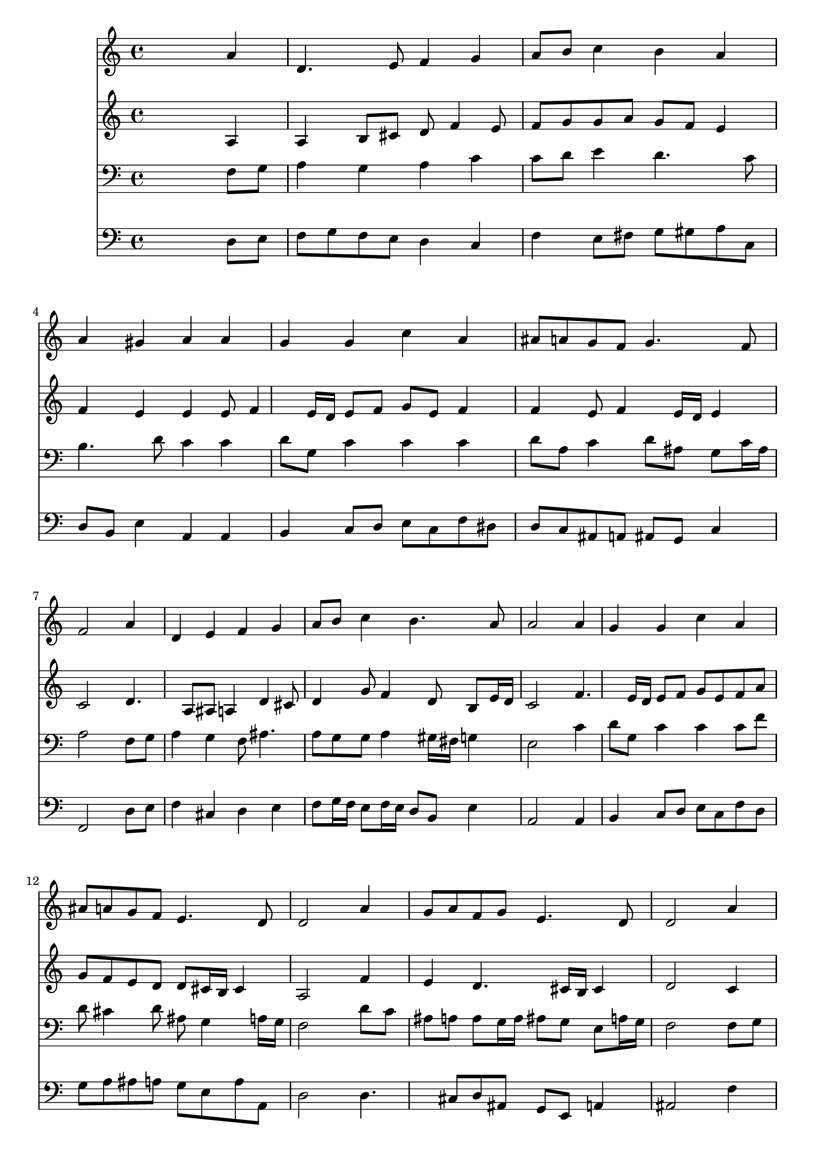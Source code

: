 % Lily was here -- automatically converted by /usr/local/lilypond/usr/bin/midi2ly from 042500b_.mid
\version "2.10.0"


trackAchannelA =  {
  
  \time 4/4 
  

  \key a \minor
  
  \tempo 4 = 88 
  
}

trackA = <<
  \context Voice = channelA \trackAchannelA
>>


trackBchannelA = \relative c {
  
  % [SEQUENCE_TRACK_NAME] Instrument 1
  s2. a''4 |
  % 2
  d,4. e8 f4 g |
  % 3
  a8 b c4 b a |
  % 4
  a gis a a |
  % 5
  g g c a |
  % 6
  ais8 a g f g4. f8 |
  % 7
  f2 s4 a |
  % 8
  d, e f g |
  % 9
  a8 b c4 b4. a8 |
  % 10
  a2 s4 a |
  % 11
  g g c a |
  % 12
  ais8 a g f e4. d8 |
  % 13
  d2 s4 a' |
  % 14
  g8 a f g e4. d8 |
  % 15
  d2 s4 a' |
  % 16
  a b c c |
  % 17
  b2 a4 a |
  % 18
  g g c a |
  % 19
  ais8 a g f g4. f8 |
  % 20
  f2 s4 a |
  % 21
  d, e f8 g a4 |
  % 22
  d,2 s4 e |
  % 23
  f e f g |
  % 24
  a b c8 b a4 |
  % 25
  d c ais8 a g f |
  % 26
  e4. d8 d2 |
  % 27
  
}

trackB = <<
  \context Voice = channelA \trackBchannelA
>>


trackCchannelA =  {
  
  % [SEQUENCE_TRACK_NAME] Instrument 2
  
}

trackCchannelB = \relative c {
  s2. a'4 |
  % 2
  a b8 cis d f4 e8 |
  % 3
  f g g a g f e4 |
  % 4
  f e e e8 f4 e16 d e8 f g e f4 |
  % 6
  f e8 f4 e16 d e4 |
  % 7
  c2 s4 d4. a8 ais a4 d cis8 |
  % 9
  d4 g8 f4 d8 b e16 d |
  % 10
  c2 s4 f4. e16 d e8 f g e f a |
  % 12
  g f e d d cis16 b cis4 |
  % 13
  a2 s4 f' |
  % 14
  e d4. cis16 b cis4 |
  % 15
  d2 s4 c |
  % 16
  c8 d16 e f8 e16 d g8 f16 g a4. gis16 fis gis4 e f |
  % 18
  f f8 e16 d e4 f |
  % 19
  f16 e f8 e f4 e16 d e4 |
  % 20
  c2 s4 c |
  % 21
  b cis d cis |
  % 22
  d2 s4 cis |
  % 23
  d cis d8 c ais c |
  % 24
  c d16 e f8 e16 d e8 f16 g a8 g |
  % 25
  fis g a fis d4 e8 d4 cis16 b cis4 a2 |
  % 27
  
}

trackC = <<
  \context Voice = channelA \trackCchannelA
  \context Voice = channelB \trackCchannelB
>>


trackDchannelA =  {
  
  % [SEQUENCE_TRACK_NAME] Instrument 3
  
}

trackDchannelB = \relative c {
  s2. f8 g |
  % 2
  a4 g a c |
  % 3
  c8 d e4 d4. c8 |
  % 4
  b4. d8 c4 c |
  % 5
  d8 g, c4 c c |
  % 6
  d8 a c4 d8 ais g c16 ais |
  % 7
  a2 s4 f8 g |
  % 8
  a4 g f8 ais4. |
  % 9
  a8 g g a4 gis16 fis g4 |
  % 10
  e2 s4 c' |
  % 11
  d8 g, c4 c c8 f |
  % 12
  d cis4 d8 ais g4 a16 g |
  % 13
  f2 s4 d'8 c |
  % 14
  ais a a g16 a ais8 g e a16 g |
  % 15
  f2 s4 f8 g |
  % 16
  a b16 c d8 b g c16 b a8 c |
  % 17
  f d b e16 d cis4 d4. c16 b c4 c4. d16 c |
  % 19
  ais8 c c16 ais a8 g16 a ais4 c16 ais |
  % 20
  a2 s4 f |
  % 21
  g4. f16 g a4. g8 |
  % 22
  f2 s4 a |
  % 23
  a a a d8 c16 ais |
  % 24
  a8 b16 c d8 b g d' c4. ais8 a d4 c8 ais b |
  % 26
  e,16*5 f16 g8 fis2 |
  % 27
  
}

trackD = <<

  \clef bass
  
  \context Voice = channelA \trackDchannelA
  \context Voice = channelB \trackDchannelB
>>


trackEchannelA =  {
  
  % [SEQUENCE_TRACK_NAME] Instrument 4
  
}

trackEchannelB = \relative c {
  s2. d8 e |
  % 2
  f g f e d4 c |
  % 3
  f e8 fis g gis a c, |
  % 4
  d b e4 a, a |
  % 5
  b c8 d e c f dis |
  % 6
  d c ais a ais g c4 |
  % 7
  f,2 s4 d'8 e |
  % 8
  f4 cis d e |
  % 9
  f8 g16 f e8 f16 e d8 b e4 |
  % 10
  a,2 s4 a |
  % 11
  b c8 d e c f d |
  % 12
  g a ais a g e a a, |
  % 13
  d2 s4 d4. cis8 d ais g e a4 |
  % 15
  ais2 s4 f' |
  % 16
  f8 e d g e a16 g f8 e |
  % 17
  d b e4 a, d8 c |
  % 18
  b g c ais a g f4 |
  % 19
  g8 a16 ais c8 d ais g c c, |
  % 20
  f2 s4 f'2 e4 d a |
  % 22
  ais2 s4 a |
  % 23
  d8 f a g f4. e8 |
  % 24
  f e d g c, d16 e f8 e |
  % 25
  d e fis d g4. gis8 |
  % 26
  a4 a, d2 |
  % 27
  
}

trackE = <<

  \clef bass
  
  \context Voice = channelA \trackEchannelA
  \context Voice = channelB \trackEchannelB
>>


\score {
  <<
    \context Staff=trackB \trackB
    \context Staff=trackC \trackC
    \context Staff=trackD \trackD
    \context Staff=trackE \trackE
  >>
}
